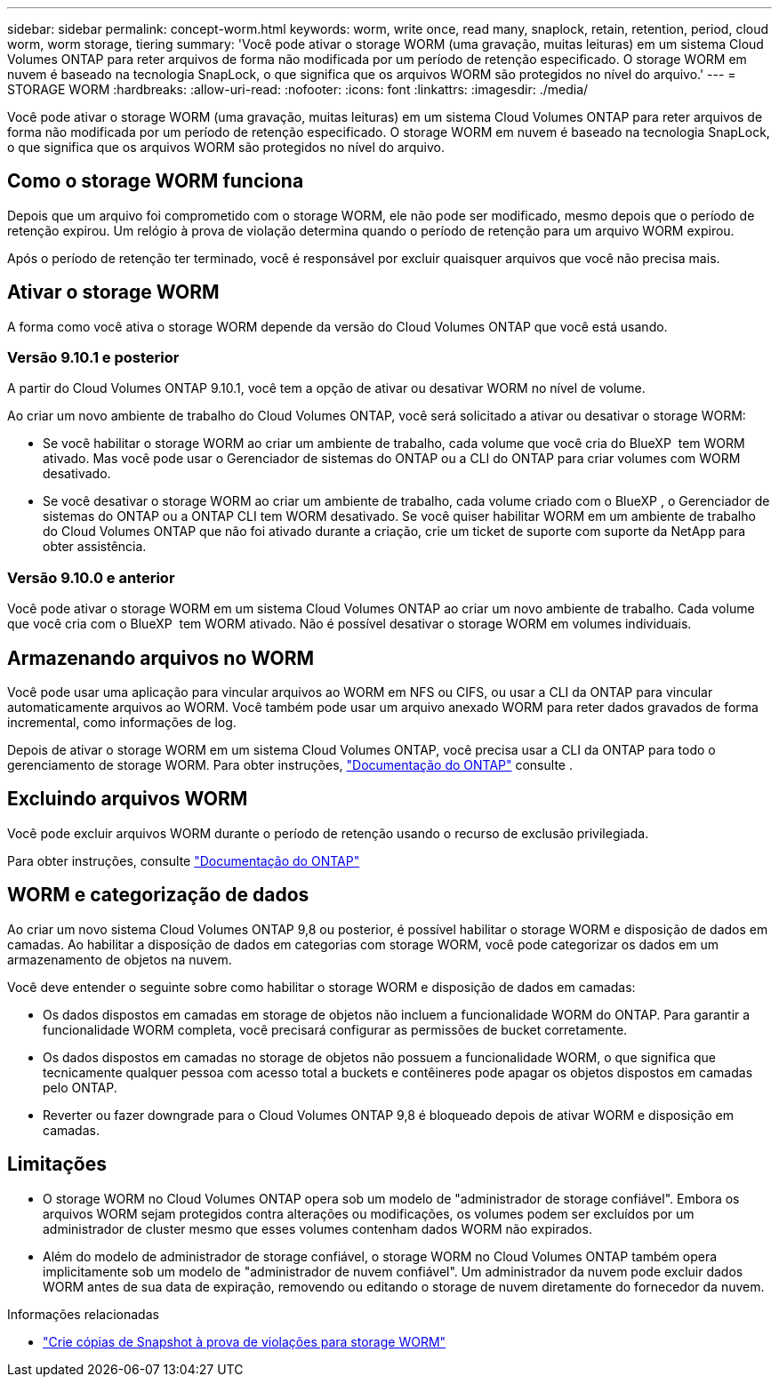 ---
sidebar: sidebar 
permalink: concept-worm.html 
keywords: worm, write once, read many, snaplock, retain, retention, period, cloud worm, worm storage, tiering 
summary: 'Você pode ativar o storage WORM (uma gravação, muitas leituras) em um sistema Cloud Volumes ONTAP para reter arquivos de forma não modificada por um período de retenção especificado. O storage WORM em nuvem é baseado na tecnologia SnapLock, o que significa que os arquivos WORM são protegidos no nível do arquivo.' 
---
= STORAGE WORM
:hardbreaks:
:allow-uri-read: 
:nofooter: 
:icons: font
:linkattrs: 
:imagesdir: ./media/


[role="lead"]
Você pode ativar o storage WORM (uma gravação, muitas leituras) em um sistema Cloud Volumes ONTAP para reter arquivos de forma não modificada por um período de retenção especificado. O storage WORM em nuvem é baseado na tecnologia SnapLock, o que significa que os arquivos WORM são protegidos no nível do arquivo.



== Como o storage WORM funciona

Depois que um arquivo foi comprometido com o storage WORM, ele não pode ser modificado, mesmo depois que o período de retenção expirou. Um relógio à prova de violação determina quando o período de retenção para um arquivo WORM expirou.

Após o período de retenção ter terminado, você é responsável por excluir quaisquer arquivos que você não precisa mais.



== Ativar o storage WORM

A forma como você ativa o storage WORM depende da versão do Cloud Volumes ONTAP que você está usando.



=== Versão 9.10.1 e posterior

A partir do Cloud Volumes ONTAP 9.10.1, você tem a opção de ativar ou desativar WORM no nível de volume.

Ao criar um novo ambiente de trabalho do Cloud Volumes ONTAP, você será solicitado a ativar ou desativar o storage WORM:

* Se você habilitar o storage WORM ao criar um ambiente de trabalho, cada volume que você cria do BlueXP  tem WORM ativado. Mas você pode usar o Gerenciador de sistemas do ONTAP ou a CLI do ONTAP para criar volumes com WORM desativado.
* Se você desativar o storage WORM ao criar um ambiente de trabalho, cada volume criado com o BlueXP , o Gerenciador de sistemas do ONTAP ou a ONTAP CLI tem WORM desativado. Se você quiser habilitar WORM em um ambiente de trabalho do Cloud Volumes ONTAP que não foi ativado durante a criação, crie um ticket de suporte com suporte da NetApp para obter assistência.




=== Versão 9.10.0 e anterior

Você pode ativar o storage WORM em um sistema Cloud Volumes ONTAP ao criar um novo ambiente de trabalho. Cada volume que você cria com o BlueXP  tem WORM ativado. Não é possível desativar o storage WORM em volumes individuais.



== Armazenando arquivos no WORM

Você pode usar uma aplicação para vincular arquivos ao WORM em NFS ou CIFS, ou usar a CLI da ONTAP para vincular automaticamente arquivos ao WORM. Você também pode usar um arquivo anexado WORM para reter dados gravados de forma incremental, como informações de log.

Depois de ativar o storage WORM em um sistema Cloud Volumes ONTAP, você precisa usar a CLI da ONTAP para todo o gerenciamento de storage WORM. Para obter instruções, http://docs.netapp.com/ontap-9/topic/com.netapp.doc.pow-arch-con/home.html["Documentação do ONTAP"^] consulte .



== Excluindo arquivos WORM

Você pode excluir arquivos WORM durante o período de retenção usando o recurso de exclusão privilegiada.

Para obter instruções, consulte https://docs.netapp.com/us-en/ontap/snaplock/delete-worm-files-concept.html["Documentação do ONTAP"^]



== WORM e categorização de dados

Ao criar um novo sistema Cloud Volumes ONTAP 9,8 ou posterior, é possível habilitar o storage WORM e disposição de dados em camadas. Ao habilitar a disposição de dados em categorias com storage WORM, você pode categorizar os dados em um armazenamento de objetos na nuvem.

Você deve entender o seguinte sobre como habilitar o storage WORM e disposição de dados em camadas:

* Os dados dispostos em camadas em storage de objetos não incluem a funcionalidade WORM do ONTAP. Para garantir a funcionalidade WORM completa, você precisará configurar as permissões de bucket corretamente.
* Os dados dispostos em camadas no storage de objetos não possuem a funcionalidade WORM, o que significa que tecnicamente qualquer pessoa com acesso total a buckets e contêineres pode apagar os objetos dispostos em camadas pelo ONTAP.
* Reverter ou fazer downgrade para o Cloud Volumes ONTAP 9,8 é bloqueado depois de ativar WORM e disposição em camadas.




== Limitações

* O storage WORM no Cloud Volumes ONTAP opera sob um modelo de "administrador de storage confiável". Embora os arquivos WORM sejam protegidos contra alterações ou modificações, os volumes podem ser excluídos por um administrador de cluster mesmo que esses volumes contenham dados WORM não expirados.
* Além do modelo de administrador de storage confiável, o storage WORM no Cloud Volumes ONTAP também opera implicitamente sob um modelo de "administrador de nuvem confiável". Um administrador da nuvem pode excluir dados WORM antes de sua data de expiração, removendo ou editando o storage de nuvem diretamente do fornecedor da nuvem.


.Informações relacionadas
* link:reference-worm-snaplock.html["Crie cópias de Snapshot à prova de violações para storage WORM"]

